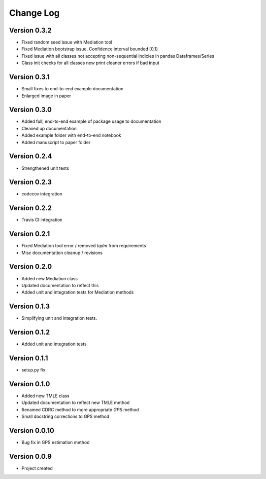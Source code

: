 .. _changelog:

==========
Change Log
==========

Version 0.3.2
-------------
- Fixed random seed issue with Mediation tool
- Fixed Mediation bootstrap issue. Confidence interval bounded [0,1]
- Fixed issue with all classes not accepting non-sequential indicies in pandas Dataframes/Series
- Class init checks for all classes now print cleaner errors if bad input


Version 0.3.1
-------------
- Small fixes to end-to-end example documentation
- Enlarged image in paper


Version 0.3.0
-------------
- Added full, end-to-end example of package usage to documentation
- Cleaned up documentation
- Added example folder with end-to-end notebook
- Added manuscript to paper folder


Version 0.2.4
-------------
- Strengthened unit tests


Version 0.2.3
-------------
- codecov integration


Version 0.2.2
-------------
- Travis CI integration


Version 0.2.1
-------------
- Fixed Mediation tool error / removed `tqdm` from requirements
- Misc documentation cleanup / revisions


Version 0.2.0
-------------
- Added new Mediation class
- Updated documentation to reflect this
- Added unit and integration tests for Mediation methods


Version 0.1.3
-------------
- Simplifying unit and integration tests.


Version 0.1.2
-------------

- Added unit and integration tests


Version 0.1.1
-------------

- setup.py fix


Version 0.1.0
-------------

- Added new TMLE class
- Updated documentation to reflect new TMLE method
- Renamed CDRC method to more appropriate `GPS` method
- Small docstring corrections to GPS method


Version 0.0.10
--------------

- Bug fix in GPS estimation method


Version 0.0.9
-------------

- Project created
